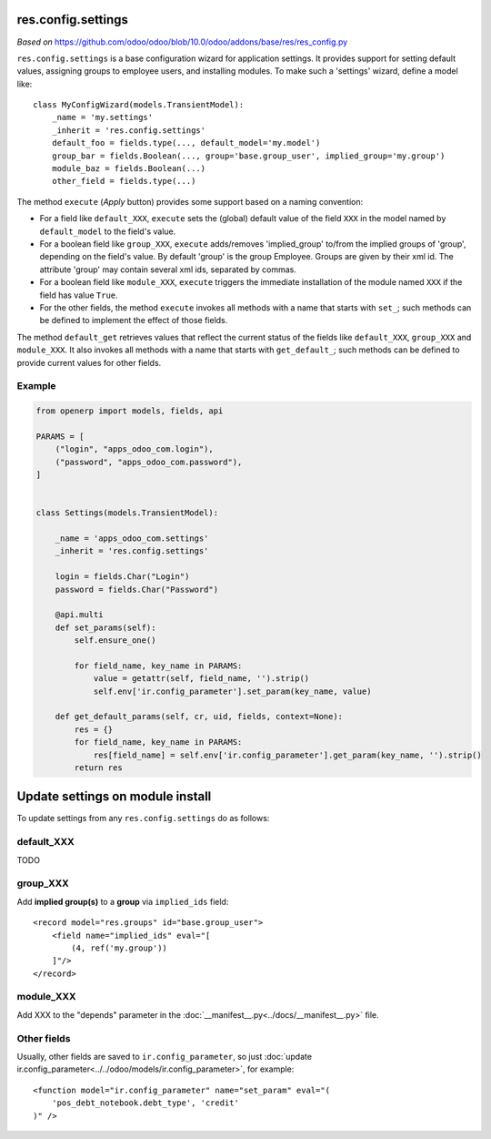res.config.settings
===================

*Based on* https://github.com/odoo/odoo/blob/10.0/odoo/addons/base/res/res_config.py

``res.config.settings`` is a base configuration wizard for application settings.  It provides support for setting
default values, assigning groups to employee users, and installing modules.
To make such a 'settings' wizard, define a model like::

    class MyConfigWizard(models.TransientModel):
        _name = 'my.settings'
        _inherit = 'res.config.settings'
        default_foo = fields.type(..., default_model='my.model')
        group_bar = fields.Boolean(..., group='base.group_user', implied_group='my.group')
        module_baz = fields.Boolean(...)
        other_field = fields.type(...)



The method ``execute`` (*Apply* button) provides some support based on a naming convention:

*   For a field like ``default_XXX``, ``execute`` sets the (global) default value of
    the field ``XXX`` in the model named by ``default_model`` to the field's value.

*   For a boolean field like ``group_XXX``, ``execute`` adds/removes 'implied_group'
    to/from the implied groups of 'group', depending on the field's value.
    By default 'group' is the group Employee.  Groups are given by their xml id.
    The attribute 'group' may contain several xml ids, separated by commas.

*   For a boolean field like ``module_XXX``, ``execute`` triggers the immediate
    installation of the module named ``XXX`` if the field has value ``True``.

*   For the other fields, the method ``execute`` invokes all methods with a name
    that starts with ``set_``; such methods can be defined to implement the effect
    of those fields.

The method ``default_get`` retrieves values that reflect the current status of the
fields like ``default_XXX``, ``group_XXX`` and ``module_XXX``.  It also invokes all methods
with a name that starts with ``get_default_``; such methods can be defined to provide
current values for other fields.

Example
-------
.. code-block:: py

    from openerp import models, fields, api
    
    PARAMS = [
        ("login", "apps_odoo_com.login"),
        ("password", "apps_odoo_com.password"),
    ]
    
    
    class Settings(models.TransientModel):
    
        _name = 'apps_odoo_com.settings'
        _inherit = 'res.config.settings'
    
        login = fields.Char("Login")
        password = fields.Char("Password")
    
        @api.multi
        def set_params(self):
            self.ensure_one()
    
            for field_name, key_name in PARAMS:
                value = getattr(self, field_name, '').strip()
                self.env['ir.config_parameter'].set_param(key_name, value)
    
        def get_default_params(self, cr, uid, fields, context=None):
            res = {}
            for field_name, key_name in PARAMS:
                res[field_name] = self.env['ir.config_parameter'].get_param(key_name, '').strip()
            return res



Update settings on module install
=================================

To update settings from any ``res.config.settings`` do as follows:

default_XXX
-----------

TODO

group_XXX
---------

Add **implied group(s)** to a **group** via ``implied_ids`` field::

    <record model="res.groups" id="base.group_user">
        <field name="implied_ids" eval="[
            (4, ref('my.group'))
        ]"/>
    </record>

module_XXX
----------

Add XXX to the "depends" parameter in the :doc:`__manifest__.py<../docs/__manifest__.py>` file.

Other fields
------------

Usually, other fields are saved to ``ir.config_parameter``, so just :doc:`update ir.config_parameter<../../odoo/models/ir.config_parameter>`, for example::

    <function model="ir.config_parameter" name="set_param" eval="(
        'pos_debt_notebook.debt_type', 'credit'
    )" />
  
